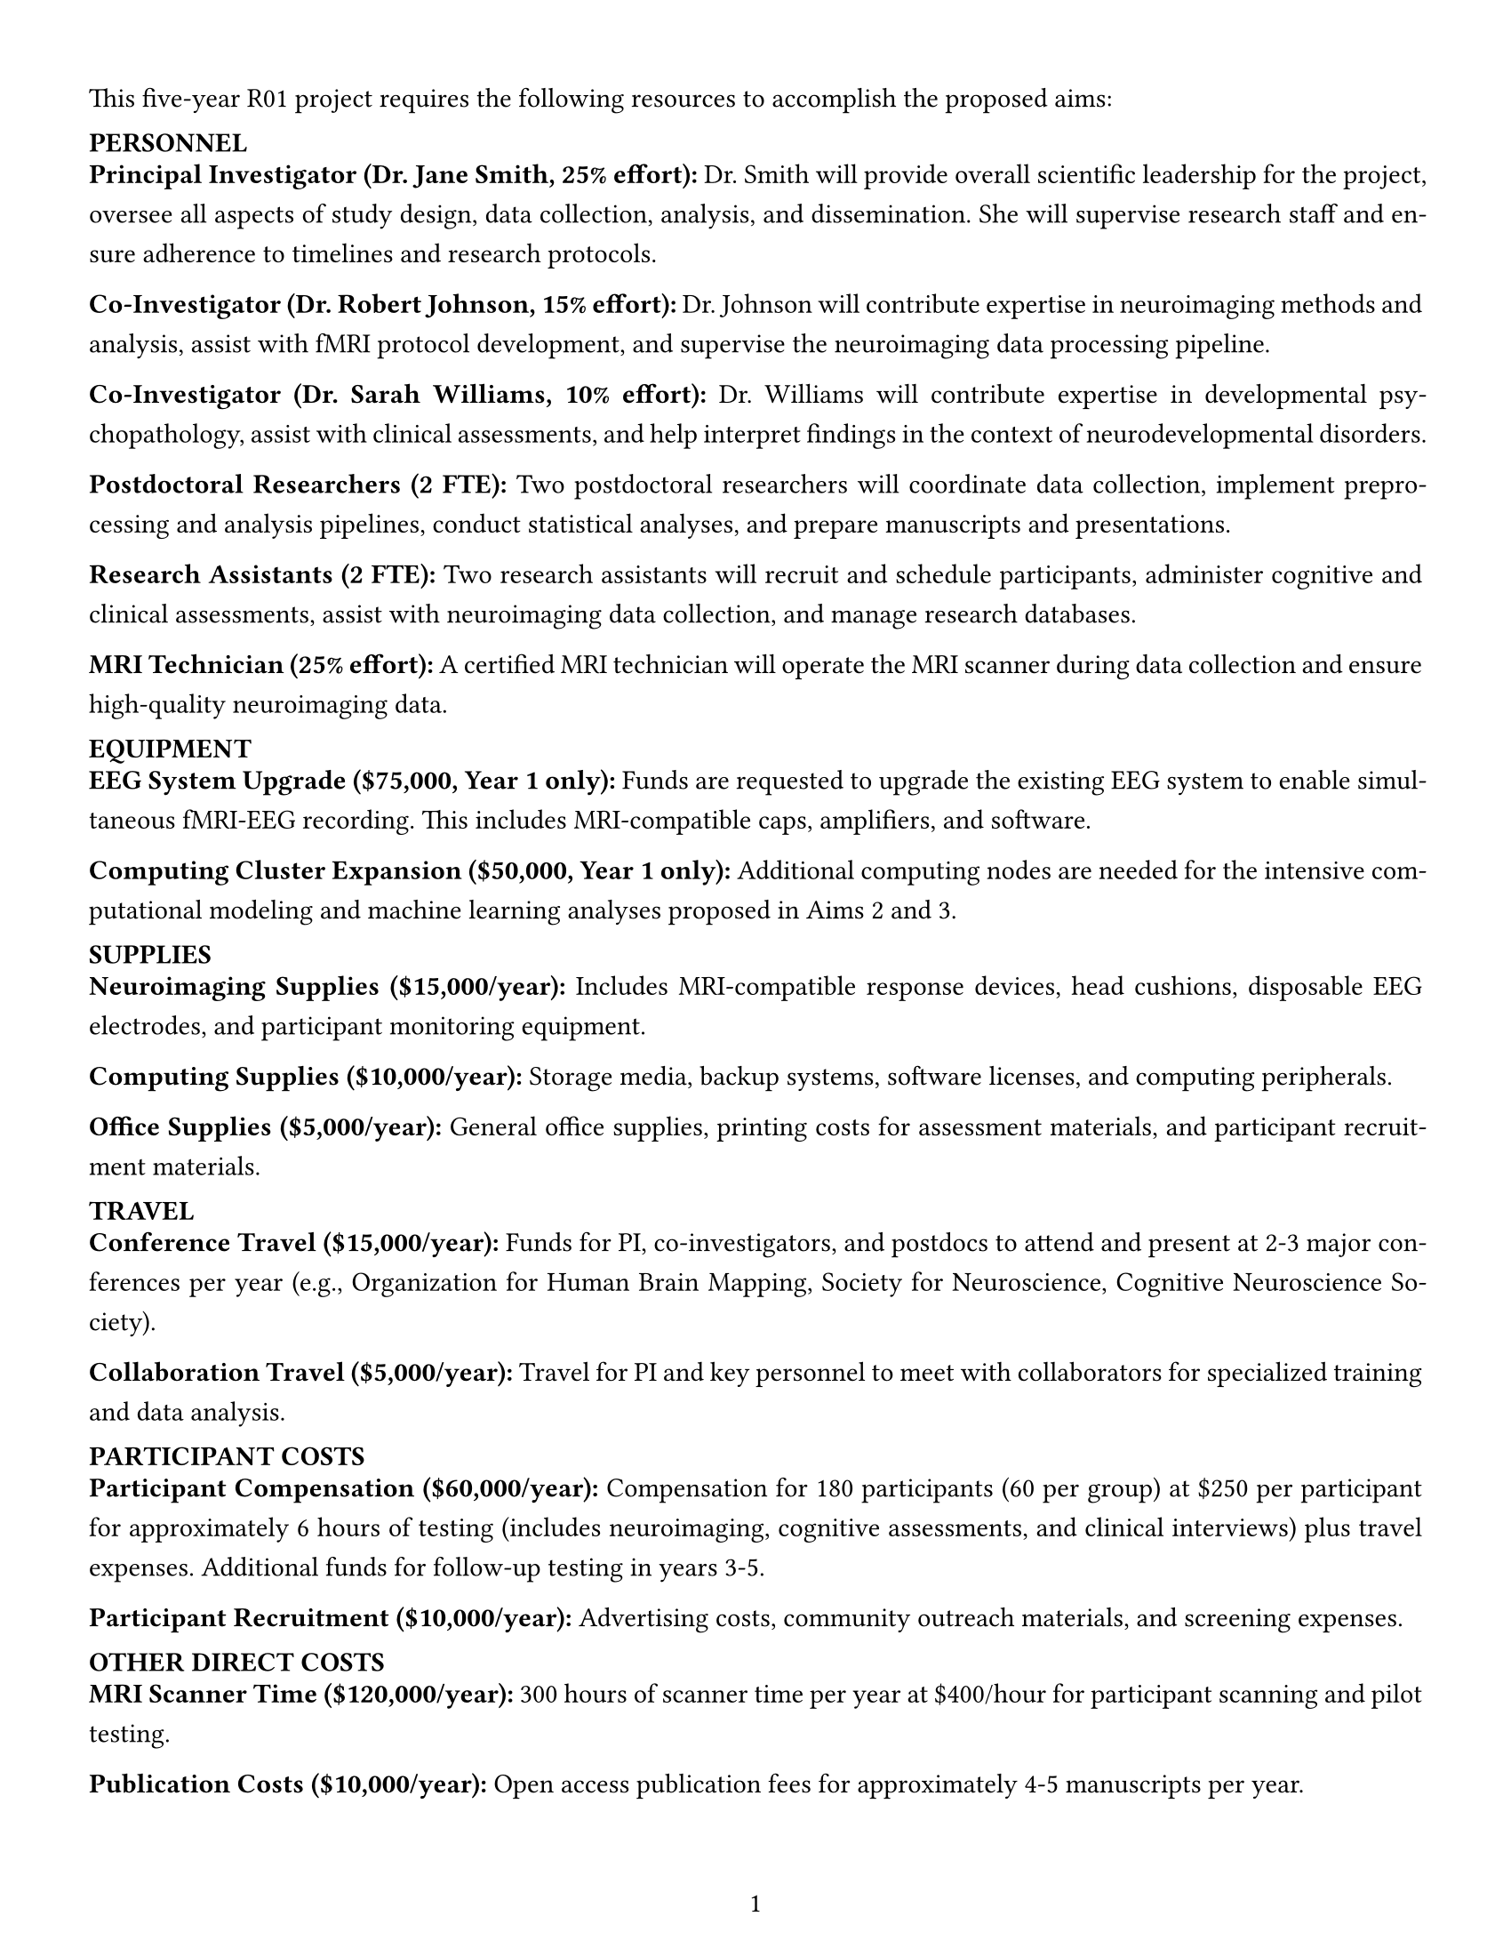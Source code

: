 #set page(
  paper: "us-letter",
  margin: (left: 0.5in, right: 0.5in, top: 0.5in, bottom: 0.5in),
  numbering: "1",
  number-align: center,
)

#set text(font: "Helvetica", size: 11pt)
#set par(justify: true, leading: 0.8em)

// Configure heading styles
#set heading(numbering: none)
#show heading.where(level: 1): it => {
  set text(weight: "bold", size: 12pt)
  set block(above: 1.5em, below: 0.5em)
  it
}
#show heading.where(level: 2): it => {
  set text(weight: "bold", size: 11pt)
  set block(above: 1em, below: 0.5em)
  it
}

#let budget_example = [
  This five-year R01 project requires the following resources to accomplish the proposed aims:

  == PERSONNEL

  *Principal Investigator (Dr. Jane Smith, 25% effort):* Dr. Smith will provide overall scientific
  leadership for the project, oversee all aspects of study design, data collection, analysis, and
  dissemination. She will supervise research staff and ensure adherence to timelines and research
  protocols.

  *Co-Investigator (Dr. Robert Johnson, 15% effort):* Dr. Johnson will contribute expertise in
  neuroimaging methods and analysis, assist with fMRI protocol development, and supervise the
  neuroimaging data processing pipeline.

  *Co-Investigator (Dr. Sarah Williams, 10% effort):* Dr. Williams will contribute expertise in
  developmental psychopathology, assist with clinical assessments, and help interpret findings in
  the context of neurodevelopmental disorders.

  *Postdoctoral Researchers (2 FTE):* Two postdoctoral researchers will coordinate data collection,
  implement preprocessing and analysis pipelines, conduct statistical analyses, and prepare
  manuscripts and presentations.

  *Research Assistants (2 FTE):* Two research assistants will recruit and schedule participants,
  administer cognitive and clinical assessments, assist with neuroimaging data collection, and
  manage research databases.

  *MRI Technician (25% effort):* A certified MRI technician will operate the MRI scanner during
  data collection and ensure high-quality neuroimaging data.

  == EQUIPMENT

  *EEG System Upgrade (\$75,000, Year 1 only):* Funds are requested to upgrade the existing EEG
  system to enable simultaneous fMRI-EEG recording. This includes MRI-compatible caps, amplifiers,
  and software.

  *Computing Cluster Expansion (\$50,000, Year 1 only):* Additional computing nodes are needed for
  the intensive computational modeling and machine learning analyses proposed in Aims 2 and 3.

  == SUPPLIES

  *Neuroimaging Supplies (\$15,000/year):* Includes MRI-compatible response devices, head cushions,
  disposable EEG electrodes, and participant monitoring equipment.

  *Computing Supplies (\$10,000/year):* Storage media, backup systems, software licenses, and
  computing peripherals.

  *Office Supplies (\$5,000/year):* General office supplies, printing costs for assessment materials,
  and participant recruitment materials.

  == TRAVEL

  *Conference Travel (\$15,000/year):* Funds for PI, co-investigators, and postdocs to attend and
  present at 2-3 major conferences per year (e.g., Organization for Human Brain Mapping, Society
  for Neuroscience, Cognitive Neuroscience Society).

  *Collaboration Travel (\$5,000/year):* Travel for PI and key personnel to meet with collaborators
  for specialized training and data analysis.

  == PARTICIPANT COSTS

  *Participant Compensation (\$60,000/year):* Compensation for 180 participants (60 per group) at
  \$250 per participant for approximately 6 hours of testing (includes neuroimaging, cognitive
  assessments, and clinical interviews) plus travel expenses. Additional funds for follow-up
  testing in years 3-5.

  *Participant Recruitment (\$10,000/year):* Advertising costs, community outreach materials, and
  screening expenses.

  == OTHER DIRECT COSTS

  *MRI Scanner Time (\$120,000/year):* 300 hours of scanner time per year at \$400/hour for
  participant scanning and pilot testing.

  *Publication Costs (\$10,000/year):* Open access publication fees for approximately 4-5
  manuscripts per year.

  *Research Computing Services (\$15,000/year):* High-performance computing resources and technical
  support for computational modeling and large-scale data analysis.

  == BUDGET JUSTIFICATION SUMMARY

  The requested budget is appropriate and necessary to complete the proposed research. Personnel
  costs reflect the interdisciplinary expertise required for this complex project involving
  clinical populations, advanced neuroimaging methods, and sophisticated computational analyses.
  Equipment costs are essential for the simultaneous fMRI-EEG recording central to our approach.
  Participant costs reflect the comprehensive assessments and the need to adequately compensate
  families for their substantial time commitment. Neuroimaging costs are based on current rates at
  our institution's imaging center. This budget has been carefully planned to ensure the most
  efficient use of resources while enabling the successful completion of all aims.
]

// To display the budget example
#budget_example



// #let budget_example = [
//   This five-year R01 project requires the following resources to accomplish the proposed aims:

//   #heading(level: 2, [PERSONNEL])

//   *Principal Investigator (Dr. Jane Smith, 25% effort):* Dr. Smith will provide overall scientific
//   leadership for the project, oversee all aspects of study design, data collection, analysis, and
//   dissemination. She will supervise research staff and ensure adherence to timelines and research
//   protocols.

//   *Co-Investigator (Dr. Robert Johnson, 15% effort):* Dr. Johnson will contribute expertise in
//   neuroimaging methods and analysis, assist with fMRI protocol development, and supervise the
//   neuroimaging data processing pipeline.

//   *Co-Investigator (Dr. Sarah Williams, 10% effort):* Dr. Williams will contribute expertise in
//   developmental psychopathology, assist with clinical assessments, and help interpret findings in
//   the context of neurodevelopmental disorders.

//   *Postdoctoral Researchers (2 FTE):* Two postdoctoral researchers will coordinate data collection,
//   implement preprocessing and analysis pipelines, conduct statistical analyses, and prepare
//   manuscripts and presentations.

//   *Research Assistants (2 FTE):* Two research assistants will recruit and schedule participants,
//   administer cognitive and clinical assessments, assist with neuroimaging data collection, and
//   manage research databases.

//   *MRI Technician (25% effort):* A certified MRI technician will operate the MRI scanner during
//   data collection and ensure high-quality neuroimaging data.

//   #heading(level: 2, [EQUIPMENT])

//   *EEG System Upgrade (\$75,000, Year 1 only):* Funds are requested to upgrade the existing EEG
//   system to enable simultaneous fMRI-EEG recording. This includes MRI-compatible caps, amplifiers,
//   and software.

//   *Computing Cluster Expansion (\$50,000, Year 1 only):* Additional computing nodes are needed for
//   the intensive computational modeling and machine learning analyses proposed in Aims 2 and 3.

//   #heading(level: 2, [SUPPLIES])

//   *Neuroimaging Supplies (\$15,000/year):* Includes MRI-compatible response devices, head cushions,
//   disposable EEG electrodes, and participant monitoring equipment.

//   *Computing Supplies (\$10,000/year):* Storage media, backup systems, software licenses, and
//   computing peripherals.

//   *Office Supplies (\$5,000/year):* General office supplies, printing costs for assessment materials,
//   and participant recruitment materials.

//   #heading(level: 2, [TRAVEL])

//   *Conference Travel (\$15,000/year):* Funds for PI, co-investigators, and postdocs to attend and
//   present at 2-3 major conferences per year (e.g., Organization for Human Brain Mapping, Society
//   for Neuroscience, Cognitive Neuroscience Society).

//   *Collaboration Travel (\$5,000/year):* Travel for PI and key personnel to meet with collaborators
//   for specialized training and data analysis.

//   #heading(level: 2, [PARTICIPANT COSTS])

//   *Participant Compensation (\$60,000/year):* Compensation for 180 participants (60 per group) at
//   \$250 per participant for approximately 6 hours of testing (includes neuroimaging, cognitive
//   assessments, and clinical interviews) plus travel expenses. Additional funds for follow-up
//   testing in years 3-5.

//   *Participant Recruitment (\$10,000/year):* Advertising costs, community outreach materials, and
//   screening expenses.

//   #heading(level: 2, [OTHER DIRECT COSTS])

//   *MRI Scanner Time (\$120,000/year):* 300 hours of scanner time per year at \$400/hour for
//   participant scanning and pilot testing.

//   *Publication Costs (\$10,000/year):* Open access publication fees for approximately 4-5
//   manuscripts per year.

//   *Research Computing Services (\$15,000/year):* High-performance computing resources and technical
//   support for computational modeling and large-scale data analysis.

//   #heading(level: 2, [BUDGET JUSTIFICATION SUMMARY])

//   The requested budget is appropriate and necessary to complete the proposed research. Personnel
//   costs reflect the interdisciplinary expertise required for this complex project involving
//   clinical populations, advanced neuroimaging methods, and sophisticated computational analyses.
//   Equipment costs are essential for the simultaneous fMRI-EEG recording central to our approach.
//   Participant costs reflect the comprehensive assessments and the need to adequately compensate
//   families for their substantial time commitment. Neuroimaging costs are based on current rates at
//   our institution's imaging center. This budget has been carefully planned to ensure the most
//   efficient use of resources while enabling the successful completion of all aims.
// ]
